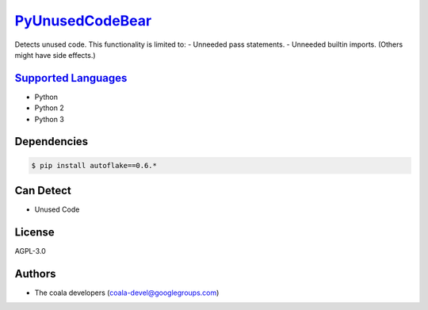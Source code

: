 `PyUnusedCodeBear <https://github.com/coala-analyzer/coala-bears/tree/master/bears/python/PyUnusedCodeBear.py>`_
====================

Detects unused code. This functionality is limited to:
- Unneeded pass statements. - Unneeded builtin imports. (Others might have side effects.)

`Supported Languages <../README.rst>`_
-----

* Python
* Python 2
* Python 3



Dependencies
------------

.. code-block:: bash

    $ pip install autoflake==0.6.*



Can Detect
----------

* Unused Code

License
-------

AGPL-3.0

Authors
-------

* The coala developers (coala-devel@googlegroups.com)
